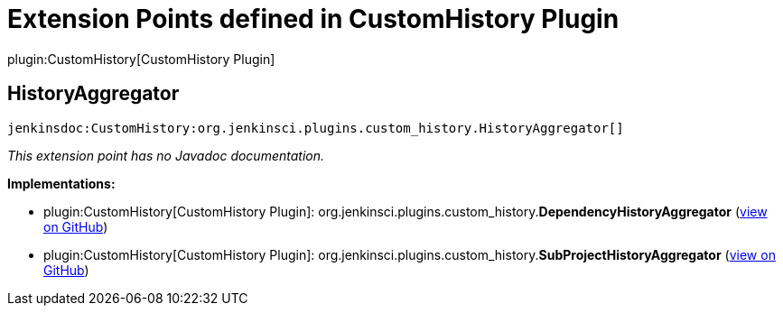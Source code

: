 = Extension Points defined in CustomHistory Plugin

plugin:CustomHistory[CustomHistory Plugin]

== HistoryAggregator
`jenkinsdoc:CustomHistory:org.jenkinsci.plugins.custom_history.HistoryAggregator[]`

_This extension point has no Javadoc documentation._

**Implementations:**

* plugin:CustomHistory[CustomHistory Plugin]: org.+++<wbr/>+++jenkinsci.+++<wbr/>+++plugins.+++<wbr/>+++custom_history.+++<wbr/>+++**DependencyHistoryAggregator** (link:https://github.com/jenkinsci/custom-history-plugin/search?q=DependencyHistoryAggregator&type=Code[view on GitHub])
* plugin:CustomHistory[CustomHistory Plugin]: org.+++<wbr/>+++jenkinsci.+++<wbr/>+++plugins.+++<wbr/>+++custom_history.+++<wbr/>+++**SubProjectHistoryAggregator** (link:https://github.com/jenkinsci/custom-history-plugin/search?q=SubProjectHistoryAggregator&type=Code[view on GitHub])

